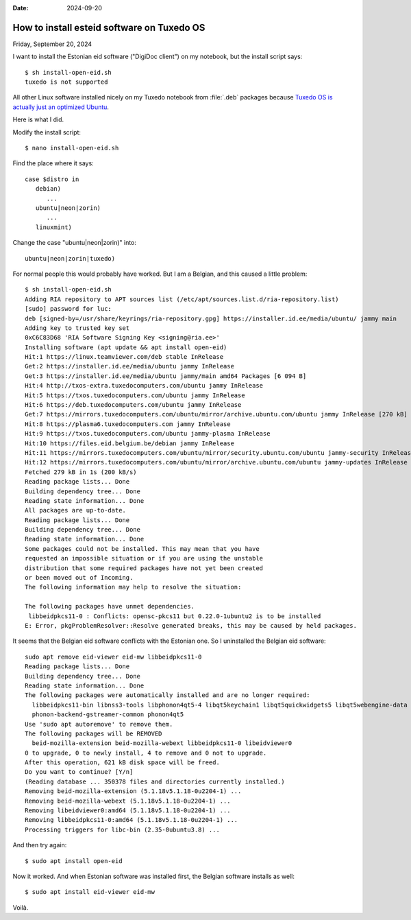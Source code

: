 :date: 2024-09-20

===========================================
How to install esteid software on Tuxedo OS
===========================================

Friday, September 20, 2024

I want to install the Estonian eid software ("DigiDoc client") on my notebook,
but the install script says::

  $ sh install-open-eid.sh
  tuxedo is not supported

All other Linux software installed nicely on my Tuxedo notebook from
:file:`.deb` packages because `Tuxedo OS is actually just an optimized Ubuntu
<https://www.tuxedocomputers.com/en/Infos/Help-Support/Frequently-asked-questions/What-is-the-differences-between-TUXEDO-OS-and-Ubuntu/Kubuntu-_1.tuxedo>`__.

Here is what I did.

Modify the install script::

  $ nano install-open-eid.sh

Find the place where it says::

  case $distro in
     debian)
        ...
     ubuntu|neon|zorin)
        ...
     linuxmint)

Change the case "ubuntu|neon|zorin)" into::

     ubuntu|neon|zorin|tuxedo)

For normal people this would probably have worked. But I am a Belgian, and this
caused a little problem::

  $ sh install-open-eid.sh
  Adding RIA repository to APT sources list (/etc/apt/sources.list.d/ria-repository.list)
  [sudo] password for luc:
  deb [signed-by=/usr/share/keyrings/ria-repository.gpg] https://installer.id.ee/media/ubuntu/ jammy main
  Adding key to trusted key set
  0xC6C83D68 'RIA Software Signing Key <signing@ria.ee>'
  Installing software (apt update && apt install open-eid)
  Hit:1 https://linux.teamviewer.com/deb stable InRelease
  Get:2 https://installer.id.ee/media/ubuntu jammy InRelease
  Get:3 https://installer.id.ee/media/ubuntu jammy/main amd64 Packages [6 094 B]
  Hit:4 http://txos-extra.tuxedocomputers.com/ubuntu jammy InRelease
  Hit:5 https://txos.tuxedocomputers.com/ubuntu jammy InRelease
  Hit:6 https://deb.tuxedocomputers.com/ubuntu jammy InRelease
  Get:7 https://mirrors.tuxedocomputers.com/ubuntu/mirror/archive.ubuntu.com/ubuntu jammy InRelease [270 kB]
  Hit:8 https://plasma6.tuxedocomputers.com jammy InRelease
  Hit:9 https://txos.tuxedocomputers.com/ubuntu jammy-plasma InRelease
  Hit:10 https://files.eid.belgium.be/debian jammy InRelease
  Hit:11 https://mirrors.tuxedocomputers.com/ubuntu/mirror/security.ubuntu.com/ubuntu jammy-security InRelease
  Hit:12 https://mirrors.tuxedocomputers.com/ubuntu/mirror/archive.ubuntu.com/ubuntu jammy-updates InRelease
  Fetched 279 kB in 1s (200 kB/s)
  Reading package lists... Done
  Building dependency tree... Done
  Reading state information... Done
  All packages are up-to-date.
  Reading package lists... Done
  Building dependency tree... Done
  Reading state information... Done
  Some packages could not be installed. This may mean that you have
  requested an impossible situation or if you are using the unstable
  distribution that some required packages have not yet been created
  or been moved out of Incoming.
  The following information may help to resolve the situation:

  The following packages have unmet dependencies.
   libbeidpkcs11-0 : Conflicts: opensc-pkcs11 but 0.22.0-1ubuntu2 is to be installed
  E: Error, pkgProblemResolver::Resolve generated breaks, this may be caused by held packages.

It seems that the Belgian eid software conflicts with the Estonian one.
So I uninstalled the Belgian eid software::

  sudo apt remove eid-viewer eid-mw libbeidpkcs11-0
  Reading package lists... Done
  Building dependency tree... Done
  Reading state information... Done
  The following packages were automatically installed and are no longer required:
    libbeidpkcs11-bin libnss3-tools libphonon4qt5-4 libqt5keychain1 libqt5quickwidgets5 libqt5webengine-data libqt5webenginecore5 libqt5webenginewidgets5 libqt5websockets5 libre2-9
    phonon-backend-gstreamer-common phonon4qt5
  Use 'sudo apt autoremove' to remove them.
  The following packages will be REMOVED
    beid-mozilla-extension beid-mozilla-webext libbeidpkcs11-0 libeidviewer0
  0 to upgrade, 0 to newly install, 4 to remove and 0 not to upgrade.
  After this operation, 621 kB disk space will be freed.
  Do you want to continue? [Y/n]
  (Reading database ... 350378 files and directories currently installed.)
  Removing beid-mozilla-extension (5.1.18v5.1.18-0u2204-1) ...
  Removing beid-mozilla-webext (5.1.18v5.1.18-0u2204-1) ...
  Removing libeidviewer0:amd64 (5.1.18v5.1.18-0u2204-1) ...
  Removing libbeidpkcs11-0:amd64 (5.1.18v5.1.18-0u2204-1) ...
  Processing triggers for libc-bin (2.35-0ubuntu3.8) ...

And then try again::

  $ sudo apt install open-eid

Now it worked. And when Estonian software was installed first, the Belgian
software installs as well::

  $ sudo apt install eid-viewer eid-mw

Voilà.

..
  Afterwards I noticed that maybe both (Estonian) DigiDoc and (Belgian) eid
  viewer had been known to Tuxedo OS before and all this wasn't necessary. But
  I'm not sure.
